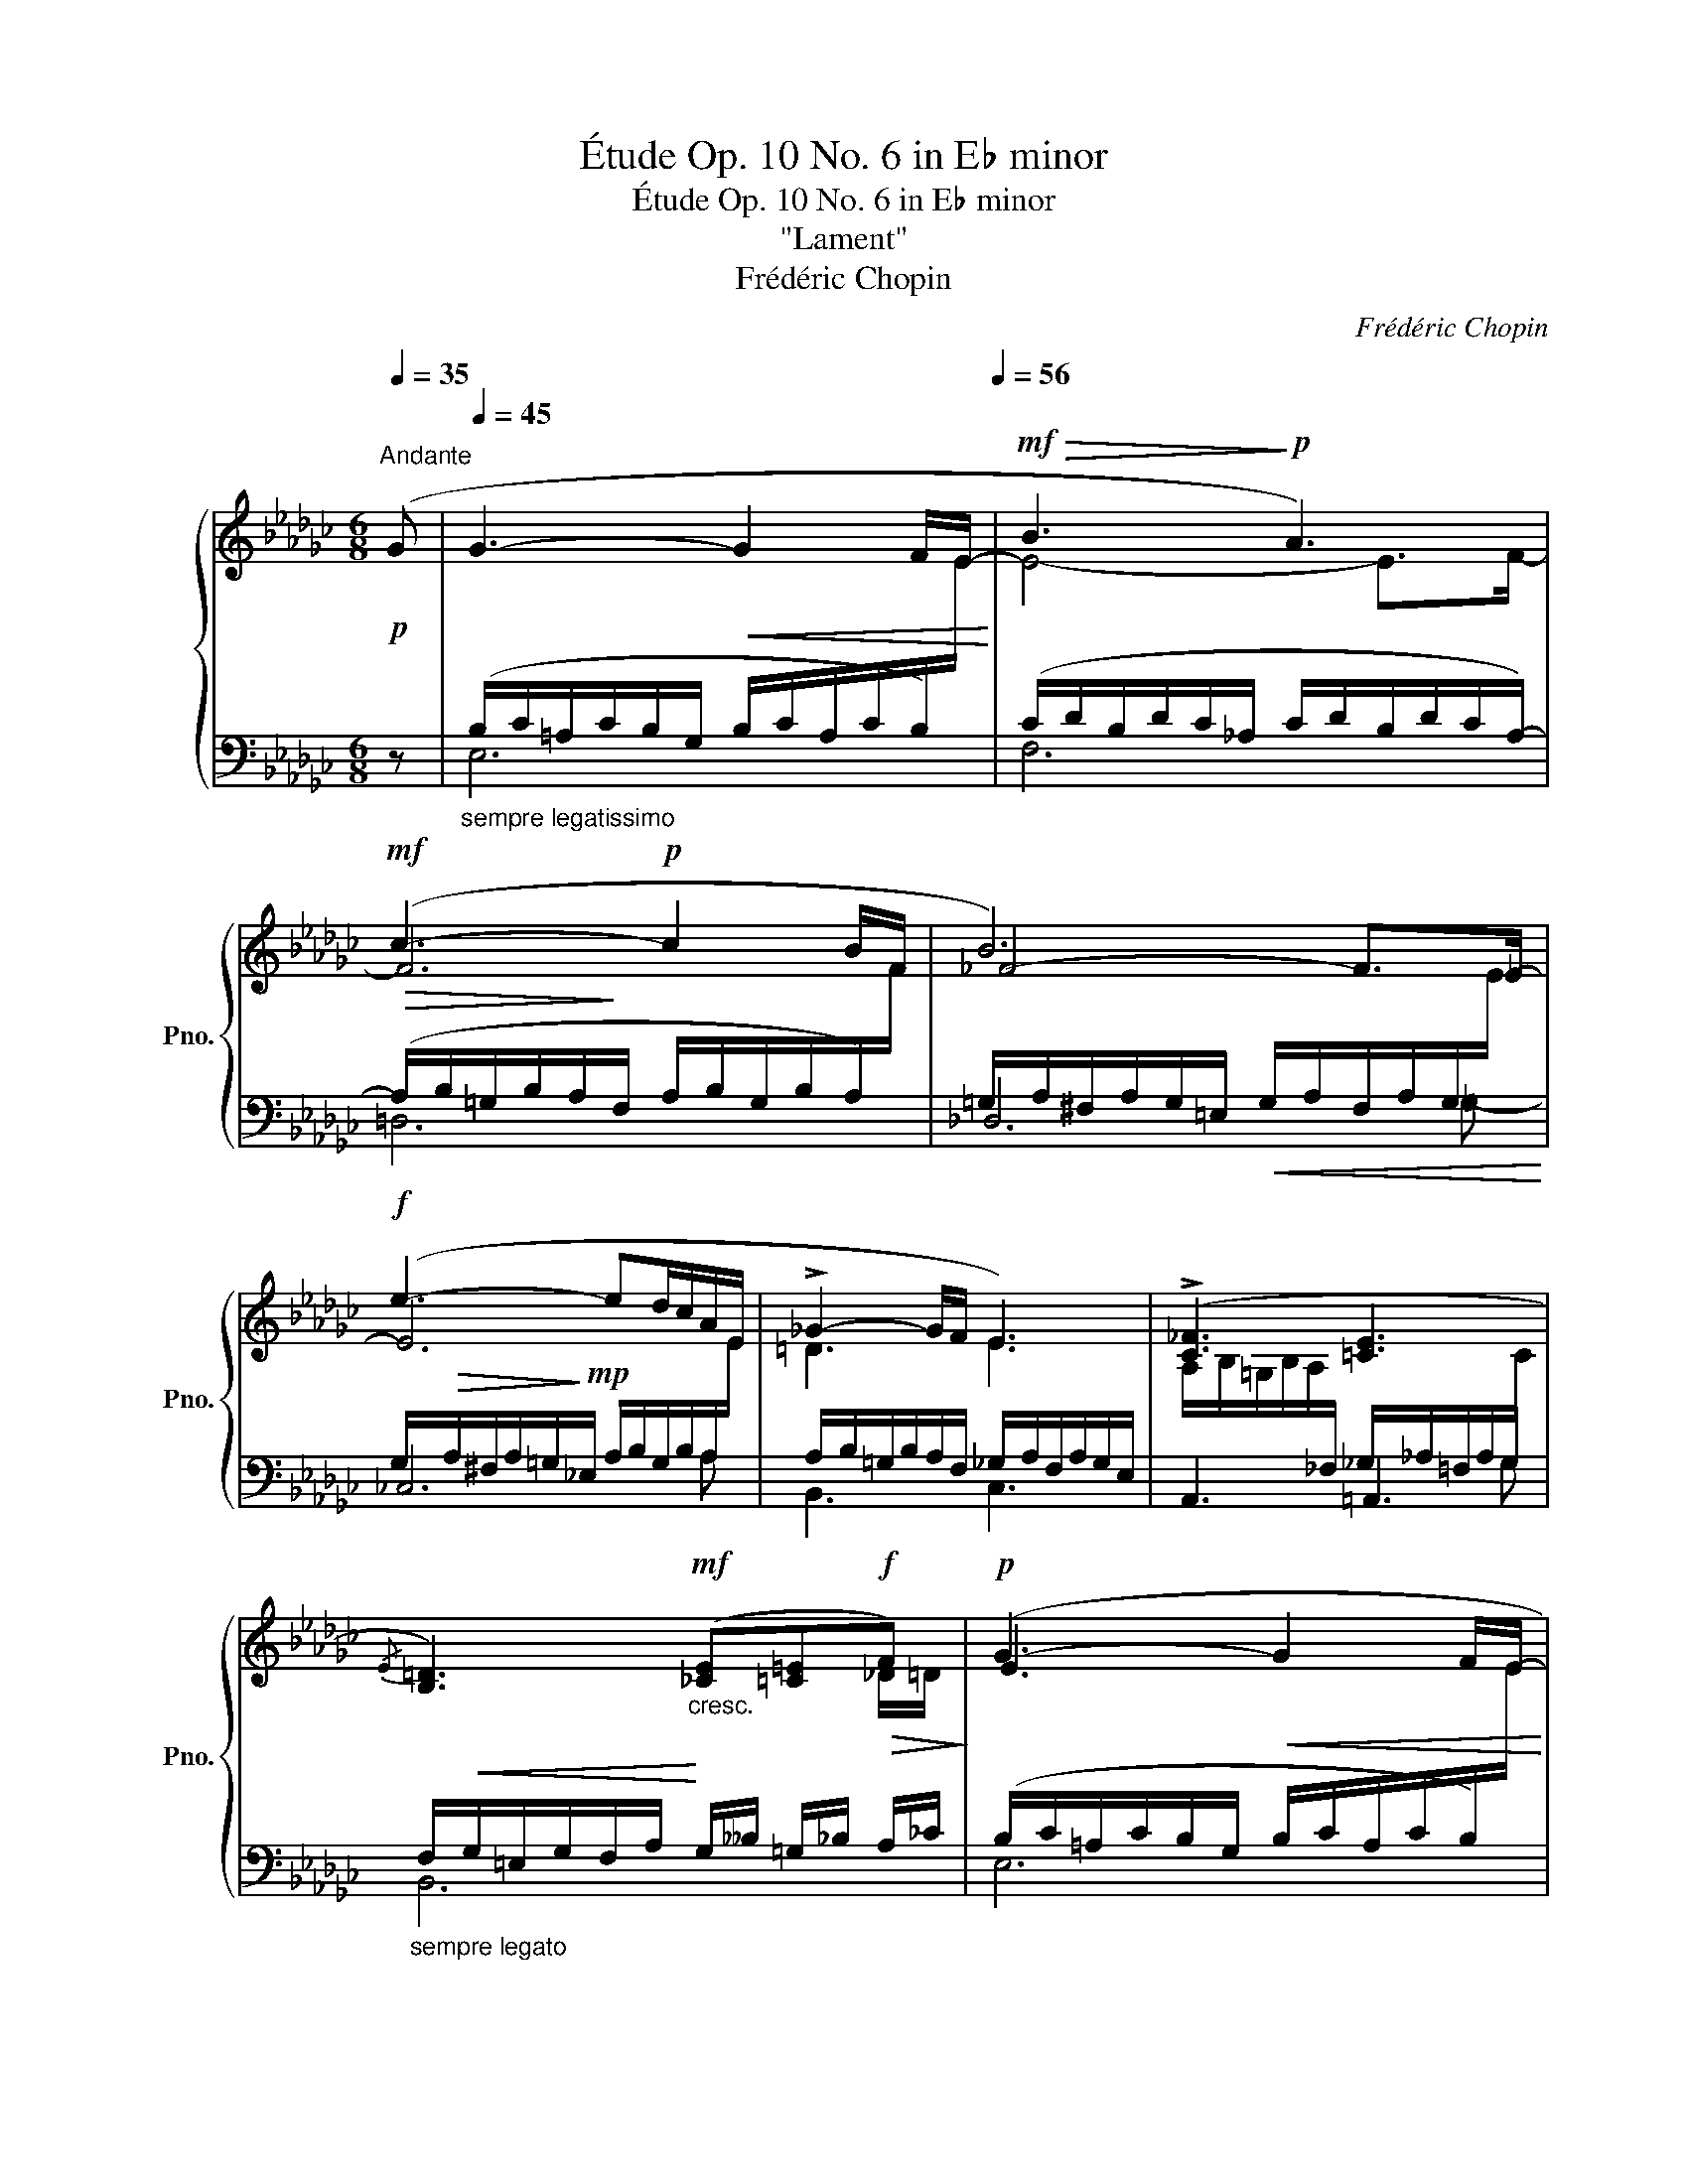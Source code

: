X:1
T:Étude Op. 10 No. 6 in E♭ minor
T:Étude Op. 10 No. 6 in E♭ minor
T:"Lament"
T:Frédéric Chopin
C:Frédéric Chopin
%%score { ( 1 4 ) | ( 2 3 5 ) }
L:1/8
Q:1/4=35
M:6/8
K:Gb
V:1 treble nm="鋼琴" snm="Pno."
V:4 treble 
V:2 bass 
V:3 bass 
V:5 bass 
V:1
!p!"^Andante" (G |[Q:1/4=45] G3-!<(! G2 F/E/-!<)![Q:1/4=56] |!mf!!>(! B3!>)!!p! A3) | %3
!mf! (c3-!p! c2 B/F/ | B6) |!f! (e3- ed/c/A/E/ | !>!_G2- G/F/ E3) | (!>![C_F]3 [=CE]3 | %8
{/E} [B,=D]3)!mf!"_cresc." ([_CE][=C=E]!f!!>(!F)!>)! |!p! (G3-!<(! G2 F/E/-!<)! | %10
!mf!!>(! B3!>)!!p! A3) |!mf! (c3-!p! c2 B/F/ | B6) |!f! (e3- ed/c/A/E/ | !>!_G2- G/F/ E3) | %15
 (!>![C_F]3 =D2- D/E/ | [G,E]3) z2 z |!<(! ([EF]3 [=DF]2 [_D=G]!<)! | %18
!f!!>(! [_A,=C=G_A]3!>)! [A,=DFA]3) |!p!!<(! ([F=G]3 [=EG]2!<)!!f! [_E=A] | %20
!>(! [_B,=D=A_B]3!>)!!mp!"_cresc." (([B,=E-=GB]2 [^A,E^A]))) ||[K:E] (B3 =A2 G | [EG]3 [EF]2) z | %23
 ([EA]3 [DG]2 [DF] |!p! [DF]2!<(! [EG]!<)! [EG]3) | (!>![FG]3!p!!<(! [EG]2!<)!!mf! [EG] | %26
 [Gc]3 [G^B]2) z | ([FG]3 [EG]2 [EG] |!mf! [^Be]3!mp! [Bd]3) ||[K:Gb]!p! ([GA]3 [A_c]2 [Ac] | %30
!mp! [Ac]2 [AB])"_stretto e cresc." ([B_d]2 [Bd] |!mf! [Bd]2 [B=c]) [c_e]2 [ce] | %32
!f! [=c_g]3!mp! [cf]3 |!p! [_AB]3 [AB]2 [=GB] | [=GB]3 [_G=A]3 | [G=A]3 !>![F_A]2 [FA] | %36
 [_FA]3 [=F=G]3 | ([=E=G]3 [EG]2 [EG] | %38
"^poco riten."[Q:1/4=52] !>![^D=G]3[Q:1/4=48][Q:1/4=44] [D^F]2)[Q:1/4=40] z | %39
[Q:1/4=36]"^smorz." (!>![=D_G]3[Q:1/4=32] [D=F]2 [_DF] | %40
[Q:1/4=28] !>![=CF]3!pp![Q:1/4=32]!<(! [=DF]3)[Q:1/4=36][Q:1/4=40][Q:1/4=44][Q:1/4=48][Q:1/4=50]!<)! | %41
[Q:1/4=52]"^a tempo"!p! (G3-!<(! G2 F/E/-!<)! |!mf!!>(! B3!>)!!p! A3) | (!>!c3- c2 B/F/ | B6) | %45
!f! (e3- ed/c/A/E/ | !>!_G2- G/F/ E3) | ([C_F]3!<(! =D2- D/>E/!<)! | %48
!f! [C_F]3!mp!!<(! =D2- D/>E/!<)! |!mf! [C_F]3)"_sosten."!<(! ([^C=E^c][E^G][E=A])!<)! | %50
!f!!>(! (_A/_G/!>)!!p! _F2!mf!!>(! E2!>)! [B,=D] | %51
[Q:1/4=53]!p!"^smorz. e rallent." E6-)[Q:1/4=50][Q:1/4=47][Q:1/4=44] | %52
[Q:1/4=41] E6-[Q:1/4=38][Q:1/4=35][Q:1/4=32] |!pp![Q:1/4=29] !fermata!E6 |] %54
V:2
 z |"_sempre legatissimo" (B,/C/=A,/C/B,/G,/ B,/C/A,/C/B,/)[I:staff -1]E/ | %2
[I:staff +1] (C/D/B,/D/C/_A,/ C/D/B,/D/C/A,/-) | %3
!>(! (A,/B,/=G,/B,/A,/!>)!F,/ A,/B,/G,/B,/A,/)[I:staff -1]F/ | %4
[I:staff +1] =G,/A,/^F,/A,/G,/=E,/!<(! G,/A,/F,/A,/G,/[I:staff -1]E/!<)! | %5
[I:staff +1] G,/!>(!A,/^F,/A,/=G,/!>)!!mp!_E,/ A,/B,/G,/B,/A,/[I:staff -1]E/ | %6
[I:staff +1] A,/B,/=G,/B,/A,/F,/ _G,/A,/F,/A,/G,/E,/ | %7
[I:staff -1] A,/B,/=G,/B,/A,/[I:staff +1]_F,/ _G,/_A,/=F,/A,/G,/[I:staff -1]C/ | %8
"_sempre legato"[I:staff +1] F,/!<(!G,/=E,/G,/F,/A,/!<)! G,/__B,/ =G,/_B,/ A,/_C/ | %9
 (B,/C/=A,/C/B,/G,/ B,/C/A,/C/B,/)[I:staff -1]E/ |[I:staff +1] (C/D/B,/D/C/_A,/ C/D/B,/D/C/A,/-) | %11
!>(! (A,/B,/=G,/B,/A,/!>)!F,/ A,/B,/G,/B,/A,/)[I:staff -1]F/ | %12
[I:staff +1] =G,/A,/^F,/A,/G,/=E,/!<(! G,/A,/F,/A,/G,/[I:staff -1]E/!<)! | %13
[I:staff +1] G,/!>(!A,/^F,/A,/=G,/!>)!!mp!_E,/ A,/B,/G,/B,/A,/[I:staff -1]E/ | %14
[I:staff +1] A,/B,/=G,/B,/A,/F,/ _G,/A,/F,/A,/G,/E,/ | %15
[I:staff -1] A,/B,/=G,/B,/A,/[I:staff +1]_F,/ =F,/_G,/=E,/G,/F,/B,,/- | %16
"_pesante" (B,,/C,/=A,,/C,/B,,/G,,/ E,,/F,,/=D,,/F,,/E,,/=C,,/) | [B,,,B,,]3 B,,3 | %18
 F,/=G,/=E,/G,/F,/=C,/ =B,,/C,/^A,,/C,/B,,/=B,,,/ | =C,,3 =C,3 | %20
 G,/=A,/^F,/A,/=G,/=D,/ ^C,/D,/^B,,/D,/C,/(^^F,,/ ||[K:E]"_legato" G,,3) ([C,,C,]3 | %22
 [F,,,F,,]3 [G,,,G,,]2 [A,,,A,,] | [B,,,B,,]3 B,,2 B,, | [E,,B,,]6) | ([^B,,,^B,,]3 [C,,C,]3 | %26
 G,,6) | ([^B,,,^B,,]3 [C,,C,]3 | [G,,,G,,]6) ||[K:Gb] ([=C,,=C,]3 [E,,E,]3 | %30
 [=D,,=D,]3) ([F,,F,]3 | [=E,,=E,]3) ([=G,,=G,]2 [_G,,_G,]) | ([_E,,_E,]6 | [=D,,=D,]3 [_D,,_D,]3 | %34
 [=C,,=C,]6 | [_C,,_C,]6 | [B,,,B,,]6) | [=A,,,=A,,]6- | [A,,,A,,]6 | [__B,,,__B,,]6- | %40
 [B,,,B,,]6 | B,/C/=A,/C/B,/G,/ B,/C/A,/C/B,/[I:staff -1]E/ | %42
[I:staff +1] C/D/B,/D/C/_A,/ C/D/B,/D/C/A,/- | %43
 (A,/B,/=G,/B,/A,/F,/ A,/B,/G,/B,/A,/)[I:staff -1]F/ | %44
[I:staff +1] =G,/A,/^F,/A,/G,/=E,/!<(! G,/A,/F,/A,/G,/[I:staff -1]E/!<)! | %45
[I:staff +1] G,/!>(!A,/^F,/A,/=G,/!>)!!mp!_E,/ A,/B,/G,/B,/A,/[I:staff -1]E/ | %46
[I:staff +1] A,/B,/=G,/B,/A,/F,/ _G,/A,/F,/A,/G,/E,/ | %47
[I:staff -1] A,/B,/=G,/B,/A,/"_m.g."[I:staff +1]_F,/ =F,/_G,/=E,/G,/F,/B,,/ | %48
[I:staff -1] A,/B,/=G,/B,/A,/"_m.g."[I:staff +1]_F,/ =F,/_G,/=E,/G,/F,/B,,/ | %49
[I:staff -1] A,/B,/=G,/B,/A,/[I:staff +1]_F,/ =A,/=E,/ =B,/E,/ ^C/E,/- | %50
 _F,/F,/!<(!E,/F,/_G,/A,/!<)! B,,3- | %51
 B,,/(_C,/B,,/=D,/[I:staff -1]E,/[I:staff +1]F,/)[I:staff -1] G,/[I:staff +1](C,/B,,/D,/[I:staff -1]E,/[I:staff +1]F,/) | %52
[I:staff -1] G,/[I:staff +1](C,/B,,/=D,/[I:staff -1]E,/[I:staff +1]F,/)[I:staff -1] G,/[I:staff +1]C,/B,,/D,/[I:staff -1]E,/[I:staff +1]F,/ | %53
 !fermata!B,,6 |] %54
V:3
 x | E,6 | F,6 | =D,6 | _D,6 | _C,6 | B,,3 C,3 | A,,3 =A,,3 | B,,6 | E,6 | F,6 | =D,6 | _D,6 | %13
 _C,6 | B,,3 C,3 | A,,3 B,,3 | E,,2 x4 | x6 | F,,3 x3 | x6 | =G,,3 x3 ||[K:E] x6 | x6 | x6 | x6 | %25
 x6 | x6 | x6 | x6 ||[K:Gb] x6 | x6 | x6 | x6 | x6 | x6 | x6 | x6 | x6 | x6 | x6 | x6 | E,6 | F,6 | %43
 =D,6 | _D,6 | _C,6 | B,,3 C,3 | A,,3 B,,3 | A,,3 B,,3 | A,,3 =A,,=B,,^C, | _A,,3 x3 | E,,6- | %52
 E,,6- | E,,6 |] %54
V:4
 x | x6 | E4- E>F- | F6 | _F4- F>_E- | E6 | =D3 E3 | x6 | x5 _D/=D/ | E3 x3 | E4- E>F- | F6 | %12
 _F4- F>_E- | E6 | =D3 E3 | x3 A,3 | x6 | %17
 B,/C/=A,/C/B,/F,/ B,/"_cresc."C/A,/C/B,/[I:staff +1]F,/- | x6 | %19
[I:staff -1] =D/_E/^C/E/D/=G,/ =C/=D/=B,/D/C/[I:staff +1]=G,/- | x6 || %21
[K:E][I:staff -1] [B,E]/F/D/F/E/B,/ E/F/D/F/E/B,/ | C/D/^B,/D/C/A,/ C/D/B,/D/C/F,/ | %23
 C/D/^B,/D/C/F,/ =B,/C/A,/C/B,/F,/ | B,/C/A,/C/B,/G,/ B,/!mf!C/A,/C/B,/G,/ | %25
 D/E/^^C/!>(!E/D/G,/!>)! ^C/D/^B,/D/C/G,/ | %26
 D/!>(!E/^^C/E/D/!>)!"_m.g."!p![I:staff +1]G,/[I:staff -1] D/E/C/E/D/G,/ | %27
 D/E/^^C/E/D/G,/ ^C/!<(!D/^B,/D/C/G,/!<)! | G/!>(!A/^^F/A/G/D/!>)! G/A/F/A/G/D/ || %29
[K:Gb] E/"_cresc. poco"_F/=D/F/E/A,/ =F/G/=E/G/F/_C/ | F/G/=E/G/F/B,/ =G/A/^F/A/G/_D/ | %31
 =G/A/^F/A/G/=C/ =A/!<(!B/^G/B/A/_E/!<)! | =A/!>(!B/^G/B/A/_G/!>)! A/B/^G/B/A/_G/ | %33
 =F/_G/=E/G/F/B,/ _F/G/_E/G/=E/B,/ | =E/F/=D/F/E/B,/ _E/F/D/F/E/=A,/ | %35
 E/F/=D/F/E/=A,/ _D/E/^C/E/D/_A,/ | _D/E/=C/E/D/A,/ D/E/C/E/D/=G,/ | %37
 ^C/^D/^B,/D/C/=G,/ =C/=D/=B,/D/C/G,/ | =B,/=C/^A,/C/B,/^F,/ B,/C/A,/C/B,/F,/ | %39
 _B,/_C/=A,/C/B,/=F,/ B,/C/A,/C/B,/F,/ | =A,/B,/^G,/B,/A,/F,/ B,/_C/=A,/C/B,/F,/ | x6 | E4- E>F- | %43
 F6 | _F4- F>_E- | E6 | =D3 E3 | x3 B,3 | x3 B,3 | x6 | %50
 _C3- C/"^dim."B,/!mp!=A,/B,/-[I:staff +1]=F,/[I:staff -1]G,/- | G,2 x4 | x6 | !>!=G,6 |] %54
V:5
 x | x6 | x6 | x6 | x5 =G,- | x5 A,- | x6 | x5 G, | x6 | x6 | x6 | x6 | x5 =G,- | x5 A,- | x6 | %15
 x6 | x6 | x6 | x6 | x6 | x6 ||[K:E] x6 | x6 | x6 | x6 | x6 | x6 | x6 | x6 ||[K:Gb] x6 | x6 | x6 | %32
 x6 | x6 | x6 | x6 | x6 | x6 | x6 | x6 | x6 | x6 | x6 | x6 | x5 =G,- | x5 A,- | x6 | x6 | x6 | x6 | %50
 x6 | x6 | x4 B,,2- | x6 |] %54

